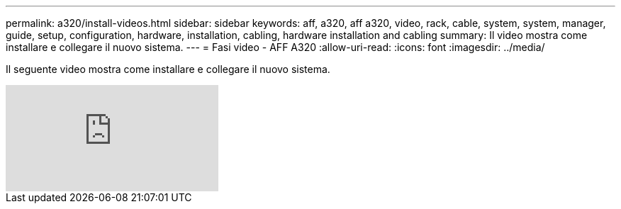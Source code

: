 ---
permalink: a320/install-videos.html 
sidebar: sidebar 
keywords: aff, a320, aff a320, video, rack, cable, system, system, manager, guide, setup, configuration, hardware, installation, cabling, hardware installation and cabling 
summary: Il video mostra come installare e collegare il nuovo sistema. 
---
= Fasi video - AFF A320
:allow-uri-read: 
:icons: font
:imagesdir: ../media/


[role="lead"]
Il seguente video mostra come installare e collegare il nuovo sistema.

video::lLuiL0js7dI?[youtube]